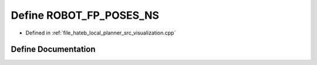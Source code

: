 .. _exhale_define_visualization_8cpp_1a014f7df82a47e3708cc6f614d1a499b9:

Define ROBOT_FP_POSES_NS
========================

- Defined in :ref:`file_hateb_local_planner_src_visualization.cpp`


Define Documentation
--------------------


.. doxygendefine:: ROBOT_FP_POSES_NS
   :project: CoHAN2.0